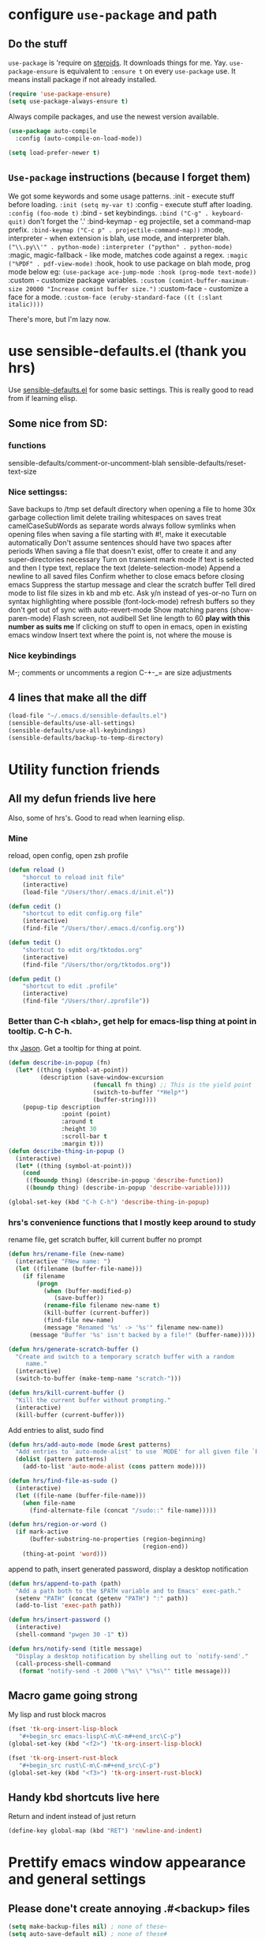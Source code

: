 * configure =use-package= and path
** Do the stuff
=use-package= is 'require on [[https://duckduckgo.com/?q=usepackage+emacs&t=brave&ia=software][steroids]]. It downloads things for me. Yay.
=use-package-ensure= is equivalent to =:ensure t= on every =use-package= use.
It means install package if not already installed.
#+begin_src emacs-lisp
  (require 'use-package-ensure)
  (setq use-package-always-ensure t)
#+end_src

Always compile packages, and use the newest version available.
#+begin_src emacs-lisp
  (use-package auto-compile
    :config (auto-compile-on-load-mode))

  (setq load-prefer-newer t)
#+end_src
** =Use-package= instructions (because I forget them)
We got some keywords and some usage patterns.
:init - execute stuff before loading. =:init (setq my-var t)=
:config - execute stuff after loading. =:config (foo-mode t)=
:bind - set keybindings. =:bind ("C-g" . keyboard-quit)= don't forget the '.'
:bind-keymap - eg projectile, set a command-map prefix.
=:bind-keymap ("C-c p" . projectile-command-map))=
:mode, interpreter - when extension is blah, use mode, and interpreter blah.
=("\\.py\\'" . python-mode)=
=:interpreter ("python" . python-mode)=
:magic, magic-fallback - like mode, matches code against a regex.
=:magic ("%PDF" . pdf-view-mode)=
:hook, hook to use package on blah mode, prog mode below eg:
=(use-package ace-jump-mode :hook (prog-mode text-mode))=
:custom - customize package variables.
=:custom (comint-buffer-maximum-size 20000 "Increase comint buffer size.")=
:custom-face - customize a face for a mode.
=:custom-face (eruby-standard-face ((t (:slant italic))))=

There's more, but I'm lazy now.

* use sensible-defaults.el (thank you hrs)
Use [[https://github.com/hrs/sensible-defaults.el][sensible-defaults.el]] for some basic settings. This is really good to read
from if learning elisp.
** Some nice from SD:
*** functions
sensible-defaults/comment-or-uncomment-blah
sensible-defaults/reset-text-size
*** Nice settingss:
Save backups to /tmp
set default directory when opening a file to home
30x garbage collection limit
delete trailing whitespaces on saves
treat camelCaseSubWords as separate words
always follow symlinks when opening files
when saving a file starting with #!, make it executable automatically
Don't assume sentences should have two spaces after periods
When saving a file that doesn't exist, offer to create it and any super-directories necessary
Turn on transient mark mode
If text is selected and then I type text, replace the text (delete-selection-mode)
Append a newline to all saved files
Confirm whether to close emacs before closing emacs
Suppress the startup message and clear the scratch buffer
Tell dired mode to list file sizes in kb and mb etc.
Ask y/n instead of yes-or-no
Turn on syntax highlighting where possible (font-lock-mode)
refresh buffers so they don't get out of sync with auto-revert-mode
Show matching parens (show-paren-mode)
Flash screen, not audibell
Set line length to 60 *play with this number as suits me*
If clicking on stuff to open in emacs, open in existing emacs window
Insert text where the point is, not where the mouse is
*** Nice keybindings
M-; comments or uncomments a region
C-+-_= are size adjustments
** 4 lines that make all the diff
#+begin_src emacs-lisp
  (load-file "~/.emacs.d/sensible-defaults.el")
  (sensible-defaults/use-all-settings)
  (sensible-defaults/use-all-keybindings)
  (sensible-defaults/backup-to-temp-directory)
#+end_src

* Utility function friends
** All my defun friends live here
Also, some of hrs's. Good to read when learning elisp.
*** Mine
reload, open config, open zsh profile
#+begin_src emacs-lisp
	(defun reload ()
		"shorcut to reload init file"
		(interactive)
		(load-file "/Users/thor/.emacs.d/init.el"))

	(defun cedit ()
		"shortcut to edit config.org file"
		(interactive)
		(find-file "/Users/thor/.emacs.d/config.org"))

	(defun tedit ()
		"shortcut to edit org/tktodos.org"
		(interactive)
		(find-file "/Users/thor/org/tktodos.org"))

	(defun pedit ()
		"shortcut to edit .profile"
		(interactive)
		(find-file "/Users/thor/.zprofile"))
#+end_src

*** Better than C-h <blah>, get help for emacs-lisp thing at point in tooltip. C-h C-h.
thx [[https://gist.github.com/jasonm23/eea3b4662e2a3028a07e][Jason]]. Get a tooltip for thing at point.
#+begin_src emacs-lisp
(defun describe-in-popup (fn)
  (let* ((thing (symbol-at-point))
         (description (save-window-excursion
                        (funcall fn thing) ;; This is the yield point
                        (switch-to-buffer "*Help*")
                        (buffer-string))))
    (popup-tip description
               :point (point)
               :around t
               :height 30
               :scroll-bar t
               :margin t)))
(defun describe-thing-in-popup ()
  (interactive)
  (let* ((thing (symbol-at-point)))
    (cond
     ((fboundp thing) (describe-in-popup 'describe-function))
     ((boundp thing) (describe-in-popup 'describe-variable)))))

(global-set-key (kbd "C-h C-h") 'describe-thing-in-popup)
#+end_src
*** hrs's convenience functions that I mostly keep around to study
rename file, get scratch buffer, kill current buffer no prompt
#+begin_src emacs-lisp
  (defun hrs/rename-file (new-name)
    (interactive "FNew name: ")
    (let ((filename (buffer-file-name)))
      (if filename
          (progn
            (when (buffer-modified-p)
               (save-buffer))
            (rename-file filename new-name t)
            (kill-buffer (current-buffer))
            (find-file new-name)
            (message "Renamed '%s' -> '%s'" filename new-name))
        (message "Buffer '%s' isn't backed by a file!" (buffer-name)))))

  (defun hrs/generate-scratch-buffer ()
    "Create and switch to a temporary scratch buffer with a random
       name."
    (interactive)
    (switch-to-buffer (make-temp-name "scratch-")))

  (defun hrs/kill-current-buffer ()
    "Kill the current buffer without prompting."
    (interactive)
    (kill-buffer (current-buffer)))
#+end_src

Add entries to alist, sudo find
#+begin_src emacs-lisp
  (defun hrs/add-auto-mode (mode &rest patterns)
    "Add entries to `auto-mode-alist' to use `MODE' for all given file `PATTERNS'."
    (dolist (pattern patterns)
      (add-to-list 'auto-mode-alist (cons pattern mode))))

  (defun hrs/find-file-as-sudo ()
    (interactive)
    (let ((file-name (buffer-file-name)))
      (when file-name
        (find-alternate-file (concat "/sudo::" file-name)))))

  (defun hrs/region-or-word ()
    (if mark-active
        (buffer-substring-no-properties (region-beginning)
                                        (region-end))
      (thing-at-point 'word)))
#+end_src

append to path, insert generated password, display a desktop notification
#+begin_src emacs-lisp
  (defun hrs/append-to-path (path)
    "Add a path both to the $PATH variable and to Emacs' exec-path."
    (setenv "PATH" (concat (getenv "PATH") ":" path))
    (add-to-list 'exec-path path))

  (defun hrs/insert-password ()
    (interactive)
    (shell-command "pwgen 30 -1" t))

  (defun hrs/notify-send (title message)
    "Display a desktop notification by shelling out to `notify-send'."
    (call-process-shell-command
     (format "notify-send -t 2000 \"%s\" \"%s\"" title message)))
#+end_src

** Macro game going strong
My lisp and rust block macros
#+begin_src emacs-lisp
(fset 'tk-org-insert-lisp-block
   "#+begin_src emacs-lisp\C-m\C-m#+end_src\C-p")
(global-set-key (kbd "<f2>") 'tk-org-insert-lisp-block)
#+end_src

#+begin_src emacs-lisp
(fset 'tk-org-insert-rust-block
   "#+begin_src rust\C-m\C-m#+end_src\C-p")
(global-set-key (kbd "<f3>") 'tk-org-insert-rust-block)
#+end_src

** Handy kbd shortcuts live here
Return and indent instead of just return
#+begin_src emacs-lisp
(define-key global-map (kbd "RET") 'newline-and-indent)
#+end_src

* Prettify emacs window appearance and general settings
** Please done't create annoying .#<backup> files
#+begin_src emacs-lisp
(setq make-backup-files nil) ; none of these~
(setq auto-save-default nil) ; none of these#
#+end_src
** Appearance
*** Theme
#+begin_src emacs-lisp
(use-package solarized-theme)
(load-theme 'solarized-gruvbox-dark t)
#+end_src

*** Window size
#+begin_src emacs-lisp
(defun set-frame-size-according-to-resolution ()
  (interactive)
  (if window-system
  (progn
    ;; use 120 char wide window for largeish displays
    ;; and smaller 80 column windows for smaller displays
    ;; pick whatever numbers make sense for you
    (if (> (x-display-pixel-width) 1280)
           (add-to-list 'default-frame-alist (cons 'width 100))
           (add-to-list 'default-frame-alist (cons 'width 80)))
    ;; for the height, subtract a couple hundred pixels
    ;; from the screen height (for panels, menubars and
    ;; whatnot), then divide by the height of a char to
    ;; get the height we want
    (add-to-list 'default-frame-alist
         (cons 'height (/ (- (x-display-pixel-height) 60) ; close as I can get to full left half
                             (frame-char-height)))))))

(set-frame-size-according-to-resolution)
#+end_src

*** =subword-mode= to tell emacs to treat CamelCaseAsDifferentWords on M-f/b
#+begin_src emacs-lisp
	(setq subword-mode t)
#+end_src
*** Autofill, electric pair, linum, highlighting
line numberings. And highlighting current line. and highlighting differences on
git tracked files.
#+begin_src emacs-lisp
  (add-hook 'text-mode-hook 'turn-on-auto-fill) ;test
	(global-linum-mode 1)
	(global-hl-line-mode)
	(setq electric-pair-mode 1)
	(use-package diff-hl
  :config
	(global-diff-hl-mode))
#+end_src

*** Remove things
Get rid of the annoying parts of the display.
#+begin_src emacs-lisp
  (tool-bar-mode 0)
  (menu-bar-mode 0)
  (scroll-bar-mode 0)
  (set-window-scroll-bars (minibuffer-window) nil nil) ; minibuffer window has a scroll bar for some reason
#+end_src

** Which-key is f-ing great
#+begin_src emacs-lisp
(use-package which-key)
(which-key-mode)
#+end_src
** Use fancy lambdas, =moody= and =minions=
lambdas: prettify symbols, column and line number
#+begin_src emacs-lisp
  (global-prettify-symbols-mode t)
  (setq column-number-mode t)
  (setq line-number-mode t)
#+end_src

Moody is a pretty mode bar
#+begin_src emacs-lisp
 (use-package moody
  :config
  (setq x-underline-at-descent-line t)
  (moody-replace-mode-line-buffer-identification)
  (moody-replace-vc-mode)
  (setq size-indication-mode t) ; display how long file is in modeline
)
#+end_src

minions mode changes what minor are listed in the bar
#+begin_src emacs-lisp
  (use-package minions
  :config
  (setq minions-mode-line-lighter "Hey Thor ;)" ; because why not
        minions-mode-line-delimiters '("" . ""))
  (minions-mode 1))
#+end_src

** TODO Aspell - spellchecker for emacs - presently donked up and completely unfunctional
- State "TODO"       from              [2020-07-08 Wed 11:25]
[[http://blog.binchen.org/posts/what-s-the-best-spell-check-set-up-in-emacs.html][Aspell source code from Chen Bin]],
Usage: M-x ispell-word
*** flyspell-detect-ispell-args
: #+begin_src emacs-lisp
;; if (aspell installed) { use aspell}
;; else if (hunspell installed) { use hunspell }
;; whatever spell checker I use, I always use English dictionary
;; I prefer use aspell because:
;; 1. aspell is older
;; 2. looks Kevin Atkinson still get some road map for aspell:
;; @see http://lists.gnu.org/archive/html/aspell-announce/2011-09/msg00000.html
(defun flyspell-detect-ispell-args (&optional run-together)
  "if RUN-TOGETHER is true, spell check the CamelCase words."
  (let (args)
    (cond
     ((string-match  "aspell$" ispell-program-name)
      ;; Force the English dictionary for aspell
      ;; Support Camel Case spelling check (tested with aspell 0.6)
      (setq args (list "--sug-mode=ultra" "--lang=en_US"))
      (when run-together
        (cond
         ;; Kevin Atkinson said now aspell supports camel case directly
         ;; https://github.com/redguardtoo/emacs.d/issues/796
         ((string-match-p "--camel-case"
                          (shell-command-to-string (concat ispell-program-name " --help")))
          (setq args (append args '("--camel-case"))))

         ;; old aspell uses "--run-together". Please note we are not dependent on this option
         ;; to check camel case word. wucuo is the final solution. This aspell options is just
         ;; some extra check to speed up the whole process.
         (t
          (setq args (append args '("--run-together" "--run-together-limit=16")))))))
     ((string-match "hunspell$" ispell-program-name)
      ;; Force the English dictionary for hunspell
      (setq args "-d en_US")))
    args))
#+end_src

*** if aspell can be found, use it, or else use hunspell
: #+begin_src emacs-lisp
(cond
 ((executable-find "aspell")
  ;; you may also need `ispell-extra-args'
  (setq ispell-program-name "aspell"))
 ((executable-find "hunspell")
  (setq ispell-program-name "hunspell")

  ;; Please note that `ispell-local-dictionary` itself will be passed to hunspell cli with "-d"
  ;; it's also used as the key to lookup ispell-local-dictionary-alist
  ;; if we use different dictionary
  (setq ispell-local-dictionary "en_US")
  (setq ispell-local-dictionary-alist
        '(("en_US" "[[:alpha:]]" "[^[:alpha:]]" "[']" nil ("-d" "en_US") nil utf-8))))
 (t (setq ispell-program-name nil)))
#+end_src

* Cool Tools
** =ivy-mode=, with =counsel= and =swiper= - navigation and other things
Ivy and helm do similar stuff, move ya from place to place and complete stuff.
Ivy claims to be more minimalistic, idgaf tbh.

Using [[https://oremacs.com/swiper/][oremacs]] user manual heavily.
[[https://writequit.org/denver-emacs/presentations/2017-04-11-ivy.html][this link's much nicer tho]]
New learn: use C-c v/V to store the current set of windows open.
*** Standard commands mostly replace standards. Ch i/l info-lookup/library
#+begin_src emacs-lisp
(use-package ivy)
(use-package swiper) ; search extension to ivy
(use-package counsel) ;
(ivy-mode 1) ; globally turn on ivy
(setq ivy-use-virtual-buffers t) ; variably sized
(setq ivy-count-format "(%d/%d) ")
(global-set-key (kbd "C-s") 'swiper-isearch)
(global-set-key (kbd "C-r") 'swiper-isearch-backward)
(global-set-key (kbd "M-x") 'counsel-M-x)
(global-set-key (kbd "C-x C-f") 'counsel-find-file)
(global-set-key (kbd "M-y") 'counsel-yank-pop) ; nicer kill ring
(global-set-key (kbd "C-h f") 'counsel-describe-function)
(global-set-key (kbd "C-h v") 'counsel-describe-variable)
(global-set-key (kbd "C-h l") 'counsel-find-library)
(global-set-key (kbd "C-h i") 'counsel-info-lookup-symbol)
(global-set-key (kbd "C-x b") 'ivy-switch-buffer)
(global-set-key (kbd "C-c v") 'ivy-push-view)
(global-set-key (kbd "C-c V") 'ivy-pop-view)
#+end_src

Ivy views store the set of buffers open in the current frame.
*** Shell and System tools - C-c k rg, C-c j file jump
#+begin_src emacs-lisp
(global-set-key (kbd "C-c k") 'counsel-rg)
(global-set-key (kbd "C-c j") 'counsel-file-jump)
#+end_src

*** Ivy-resume (Cc r), bkmk (Cc b), what the hell binding is this (Cc d), jump to a heading Cc o
#+begin_src emacs-lisp
(global-set-key (kbd "C-c r") 'ivy-resume)
;(global-set-key (kbd "C-c b") 'counsel-bookmark) ; weird stuff goin on
(global-set-key (kbd "C-c d") 'counsel-descbinds)
(global-set-key (kbd "C-c o") 'counsel-outline)
#+end_src

*** Ivy-rich
[[https://github.com/Yevgnen/ivy-rich][ivy rich]], in combination with ivy descbind (Cc d) and which-key, installed
earlier, make it wayyyy easier to discover and remember what my keybinds are.
#+begin_src emacs-lisp
(use-package ivy-rich
 :config (ivy-rich-mode 1))
(setcdr (assq t ivy-format-functions-alist) #'ivy-format-function-line) ; recommended format
(setq ivy-rich-path-style 'abbrev) ; abbreviate paths with ~/
#+end_src

*** =Avy= M-t
jump to visible text.
#+begin_src emacs-lisp
(use-package avy)
(global-set-key (kbd "M-t") 'avy-goto-word-1)
#+end_src

** =Counsel-projectile= - jump around project files, Cc p m , Cc p SPC, Ccp(f/p/0=org, s=search, )
[[https://github.com/bbatsov/projectile][Projectile]]: finding and moving around .git or .projectile controlled project
files. Projectile-commander is useful magit-like.
#+begin_src emacs-lisp
(use-package projectile)
(use-package counsel-projectile)
(counsel-projectile-mode)
(define-key projectile-mode-map (kbd "C-c p") 'projectile-command-map)
#+end_src
** =magit= - git version control inside emacs. C-x g
Better interface to git than other stuff.
#+begin_src emacs-lisp
  (use-package magit)
#+end_src
** =rip-grep= - to directory search; C-s-0 or C-c k
For fast text search through my directories, [[https://github.com/BurntSushi/ripgrep][ripgrep]] is a super fast rust
implementation of grep, built on Rust's regex engine, binary name rg. M-x
counsel-rg is also super nice, C-c k. [[https://github.com/dajva/rg.el][Emacs docs]]
#+begin_src emacs-lisp
	(use-package rg)
	(hrs/append-to-path "/usr/local/bin") ; oddly wasn't globally in path, fixing that
#+end_src

** =Dired-X= - run arbitrary shell cmds in dired; press ! in dired
Dired-x extends Dired to run commands on marked files by pressing "!"
rarely use it
#+begin_src emacs-lisp
(add-hook 'dired-load-hook
          (lambda ()
            (load "dired-x")))
#+end_src

** =dumb-jump= - jump to definition with CMs and CMr
dumb-jump-go has two functions: go and back.
The defaults of CM-g and CM-p weren't workin for me so I changed em.

#+begin_src emacs-lisp
(use-package dumb-jump)
(global-set-key (kbd "C-M-s") 'dumb-jump-go)
(global-set-key (kbd "C-M-r") 'dumb-jump-back)
(setq dumb-jump-force-searcher 'rg)
(setq dumb-jump-selector 'ivy)
#+end_src

** =re-builder= - for building and testing regex (try C-c C-w)
Set re-builder to "string mode" (default req.s double backslash)
#+begin_src emacs-lisp
(use-package re-builder)
(setq reb-re-syntax 'string)
#+end_src

** =notmuch= email client
[[https://notmuchmail.org/notmuch-emacs/][notmuch emacs docs]] reminder to download and install notmuch first
#+begin_src emacs-lisp
(use-package notmuch)
(autoload 'notmuch "notmuch" "notmuch mail" t) ;
#+end_src
** =simpleclip= - Use cmd-C, cmd-v, cmd x
For copy-cut-paste things without affecting kill ring.
#+begin_src emacs-lisp
(use-package simpleclip)
(simpleclip-mode 1)
#+end_src

* Orgifications
[[http://cachestocaches.com/2016/9/my-workflow-org-agenda/][This]] was a pretty good start.
Try clocking in and out with *Cc Cx Ci/o*
** Setup
*** Shortcuts to org stuff Cc c/a/l
#+begin_src emacs-lisp
	(global-set-key (kbd "C-c l") 'org-store-link)
	(global-set-key (kbd "C-c a") 'org-agenda)
	(global-set-key (kbd "C-c c") 'org-capture)
#+end_src
*** src block settings
tell syntax highlighting and tab in source blocks to act naturally.
don't indent newly expanded blocks.
#+begin_src emacs-lisp
	(setq org-src-fontify-natively t)
	(setq org-src-tab-acts-natively t)
	(setq org-adapt-indentation nil)
	(setq org-pretty-entities t) ; quick latex-ify in org files
#+end_src
*** Store org files in ~/org. Set todo state keywords.
#+begin_src emacs-lisp
	(setq org-directory "~/org")
	(setq org-todo-keywords									; ! = timestamp, @ = create note
				'((sequence "TODO(t!)" "NOW(n!)" "WAITING(w)" "|" "DONE(d)" "CANCELED(c)")))
(setq org-log-done 'time) ; log when finished
#+end_src
*
*** Org-download for images in org mode
[[https://github.com/abo-abo/org-download][Org download docs]]
#+begin_src emacs-lisp
(use-package org-download)
#+end_src

** Org capture
*** notes on template options
See [[https://www.gnu.org/software/emacs/manual/html_node/org/Template-elements.html#Template-elements][this]] for option elements, and [[https://www.gnu.org/software/emacs/manual/html_node/org/Template-expansion.html#Template-expansion][this]] for template escape sequences.
Usage: (key description type target template properties)
types: entry (org node), item (plain list item at location), checkitem (checkbox
item), table-line, plain
templates: [[https://orgmode.org/manual/Template-expansion.html#Template-expansion][many]]
targets: file "file", id "existing id", file+headline "file" "node", datetree, clock
properties: prepend, empty-lines, clock-in/keep/resume,
time-prompt, tree-type, table-line-pos
%? = point;
%i = initial content
%a = location stored from ; %l = literal
%x,c = put pastebin, killring head
%k title of currently clocked task; K = link to
: %^g prompt for tags; G completion all tags all agenda files
: %^t prompt date, T,u,U
: %^{PROPMT|default|completion2|...} pick from a sequence of prompts
%t = datestamp; T= time+datestamp; u,U = inactive timestamps - don't cause item
 to show up in agenda
*** templates
#+begin_src emacs-lisp
		(setq org-default-notes-file (concat org-directory "~/org/tktodos.org")) ; capture
		(setq org-capture-templates
					 '(
			 ("z" "Misc todo" entry (file+headline "~/org/misc.org" "Misc")
				"* TODO \t %? :MISC:\nAdded: %u:" :empty-lines 1 )
			 ("d" "Dev" entry (file+headline "~/org/dev.org" "Dev")
				"* TODO \t %? :DEV:\nAdded: %u" :empty-lines 1 )
			 ("M" "Main Dev" entry (file+headline "~/org/main.org" "Main")
				"* TODO [#A] \t %? :MAIN:DEV:\nAdded: %u" :empty-lines 1 )
			 ("R" "Main Rsch" entry (file+headline "~/org/main.org" "Main")
				"* TODO [#A] \t %? :MAIN::RSCH:\nAdded: %u" :empty-lines 1 )
			 ("e" "Emacs" entry (file+headline "~/org/emacs.org" "Emacs")
				"* TODO \t %? :EMACS:\nAdded: %u" :empty-lines 1 )
			 ("p" "Personal" entry (file+headline "~/org/pers.org" "Pers")
				"* TODO \t %? :PERS:\nAdded: %u" :empty-lines 1 )
			 ("r" "Research" entry (file+headline "~/org/rsch.org" "Rsch")
				"* TODO \t %? :RSCH:\nAdded: %u" :empty-lines 1 )
			 ("i" "Idea" entry (file "~/org/ideas.org")
				"* \t %? :IDEA:\nAdded: %u" )
	))
#+end_src

*** Org-clock configuration
**** keybind
#+begin_src emacs-lisp
	(add-hook 'org-mode-hook
				(lambda ()
					(local-set-key (kbd "C-c C-x C-l") 'org-clock-in-last)
	))
#+end_src

**** propmt to resolve idle time after 15 idle minutes
[[https://orgmode.org/manual/Resolving-idle-time.html#Resolving-idle-time][manual]] : if idle, eg did nothing for 20 minutes, emacs can prompt about weird
timers and idle time. Usually, respond to prompt with 's/k', or 'S/K' to then
clockout.
#+begin_src emacs-lisp
(setq org-clock-idle-teme 15) ;prompt after 15 idle minutes.
#+end_src
**** Thanks [[https://sachachua.com/blog/2007/12/clocking-time-with-emacs-org/][Sacha Chua]] for the convenience function :D
Functions and hooks that begin an org-clock entry when state changes to NOW
and end when state changes to WAITING.
: #+begin_src emacs-lisp
	 (eval-after-load 'org
	 	'(progn
	 		 (defun wicked/org-clock-in-if-starting ()
	 			 "Clock in when the task is marked NOW."
	 			 (when (and (string= state "NOW")
	 			(not (string= last-state state)))
	 	 (org-clock-in)))
	 		 (add-hook 'org-after-todo-state-change-hook
	 				 'wicked/org-clock-in-if-starting)
	 		 (defadvice org-clock-in (after wicked activate)
	 			"Set this task's status to 'NOW'."
	 			(org-todo "NOW"))
	 		(defun wicked/org-clock-out-if-waiting ()
	 			"Clock out when the task is marked WAITING."
	 			(when (and (string= state "WAITING")
	 								 (equal (marker-buffer org-clock-marker) (current-buffer))
	 								 (< (point) org-clock-marker)
	 					 (> (save-excursion (outline-next-heading) (point))
	 				org-clock-marker)
	 		 (not (string= last-state state)))
	 	(org-clock-out)))
	 		(add-hook 'org-after-todo-state-change-hook
	 				'wicked/org-clock-out-if-waiting)))
#+end_src

*** Clocktable range report =org-dblock-write:range
Again courtesy of Sacha Chua
: #+begin_src emacs-lisp
(defun org-dblock-write:rangereport (params)
  "Display day-by-day time reports."
  (let* ((ts (plist-get params :tstart))
         (te (plist-get params :tend))
         (start (time-to-seconds
                 (apply 'encode-time (org-parse-time-string ts))))
         (end (time-to-seconds
               (apply 'encode-time (org-parse-time-string te))))
         day-numbers)
    (setq params (plist-put params :tstart nil))
    (setq params (plist-put params :end nil))
    (while (<= start end)
      (save-excursion
        (insert "\n\n"
                (format-time-string (car org-time-stamp-formats)
                                    (seconds-to-time start))
                "----------------\n")
        (org-dblock-write:clocktable
         (plist-put
          (plist-put
           params
           :tstart
           (format-time-string (car org-time-stamp-formats)
                               (seconds-to-time start)))
          :tend
          (format-time-string (car org-time-stamp-formats)
                              (seconds-to-time end))))
        (setq start (+ 86400 start))))))
#+end_src
*** TODO add checklist capture support

** org-agenda
[[https://orgmode.org/manual/Agenda-Views.html][All you ever wanted to know.]]
*** Tell org-agenda where to look
#+begin_src emacs-lisp
	(setq org-agenda-files '("~/org" ))
#+end_src

*** And give org-agenda some custom tags
#+begin_src emacs-lisp
		; tf not used heavily atm
			(setq org-agenda-custom-commands ; options - todo, tags, tags-todo
						'(("d" "Dev" tags-todo "DEV")
							("e" "Emacs" tags-todo "EMACS")
							("p" "Personal" tags-todo "PERS")
							("r" "Research" tags-todo "RSCH")
							("m" "Research" tags-todo "MAIN")
))
(setq org-agenda-start-on-weekday nil) ; start today
#+end_src

*** Open agenda on starting emacs
#+begin_src emacs-lisp
(org-agenda nil "a")
#+end_src

*** column view headings: Task Total-Time Time-Stamp, use Cc Cx Cc, q to exit
#+begin_src emacs-lisp
(setq org-columns-default-format "%50ITEM(Task) %10CLOCKSUM %16TIMESTAMP_IA")
#+end_src
** org tag alist - tags I care about
#+begin_src emacs-lisp
(setq org-tag-alist '(("dev" . d) ("personal" . ?p) ("research" . ?r) ("main" . ?m)))
#+end_src

** Org-roam - Cc n [lfgic]
[[https://www.orgroam.com/manual/][documentation]] and [[https://github.com/org-roam/org-roam][source]]. Get used to zettelkastening up some notas.
*** Setup Company, set keys
#+begin_src emacs-lisp
  (use-package company-org-roam)
  (setq org-roam-completion-system 'ivy)
	(use-package org-roam
				:hook
				(after-init . org-roam-mode)
				:custom ; adjust graph dot executable
				(org-roam-directory "~/org/roam")
				(setq org-roam-tag-sources '(prop all-directories)) ; tag all intermediate dirs
				:bind (:map org-roam-mode-map
								(("C-c n l" . org-roam)
								 ("C-c n f" . org-roam-find-file)
								 ("C-c n g" . org-roam-graph))
								:map org-mode-map
								(("C-c n i" . org-roam-insert))
								(("C-c n c" . org-roam-capture))
;								(("C-c n I" . org-roam-insert-immediate))
))
#+end_src

*** Set roam-capture templates
#+begin_src emacs-lisp
			 (setq org-roam-capture--file-name-default "<%Y-%m%-%d>")
			 (setq org-roam-capture-templates
							'(("t" "temp" plain (function org-roam--capture-get-point)
								 "%?"
								 :file-name "lit/${slug}"
								 :head: "#+title: ${title}\n"
								 :unnarrowed t)
							("l" "lit" plain (function org-roam--capture-get-point)
							 "%?"
							 :file-name "lit/${slug}"
						   :head "#+title: ${title}\n"
							 :unnarrowed t)))
			 (setq org-roam-capture-ref-templates ; unclear what this is doing
							'(("r" "ref" plain (function org-roam-capture--get-point)
								 "%?"
								 :file-name "lit/${slug}"
								 :head "#+title: ${title}
			- source :: ${ref}"
								 :unnarrowed t)))
#+end_src

*** relies on Graphviz for graph visualisation. CMq, TAB, M; CcCc, Cx `, Cc Cp, Cc v
[[https://github.com/ppareit/graphviz-dot-mode][graphviz docs]]
#+begin_src emacs-lisp
(setq org-roam-graph-executable "/usr/local/bin/dot")
(use-package graphviz-dot-mode
  :config
(setq graphviz-dot-indent-width 4))
(setq org-roam-graph-viewer "/Applications/Safari.app/Contents/MacOS/safari")
#+end_src

*** Org-roam-protocol
#+begin_src emacs-lisp

#+end_src

* Prog'n General
** Tab width (I like 2)
#+begin_src emacs-lisp
(setq-default tab-width 2)
#+end_src

** yasnippet code snippets C-9
[[https://github.com/joaotavora/yasnippet][yasnippet docs]], [[https://github.com/AndreaCrotti/yasnippet-snippets][snippets sold separately]]
#+begin_src emacs-lisp
(use-package yasnippet)
(use-package yasnippet-snippets)
(yas-reload-all) ; reload snippet tables
(add-hook 'prog-mode-hook #'yas-minor-mode)
(global-set-key (kbd "C-9") 'yas-insert-snippet)
#+end_src
** =flycheck= linter for most things. Mg n/p=nxt/prev err
new: want flycheck keys
just kidding, looks like this [[https://www.flycheck.org/en/latest/user/error-interaction.html][is something already done for me]].
#+begin_src emacs-lisp
(use-package flycheck
  :ensure t
  :init (global-flycheck-mode)) ; test
#+end_src

* Rust
** Setup cargo, rustmode, rustfmt, reminders
*** Reminders and Warnings
- =Rustic=: not worth bothering unless I want RLS, which I don't feel a need for
- =Rust-auto-use= - unmaintained, badly documented

*** =Cargo.el= minor mode for nice Cc Cc (brt) build run test
[[https://github.com/kwrooijen/cargo.el][cargo.el]] needs to run these before some stuff works
rustup component add rustfmt-preview
cargo install cargo-check
cargo install clippy
cargo install cargo-edit  - {add,rm,upgrade} crates from toml
cargo install cargo-audit
#+begin_src emacs-lisp
(use-package cargo)
#+end_src
*** Use =rust-mode=, =rustfmt=, cargo path
#+begin_src emacs-lisp
  (use-package rust-mode
    :config
		(hrs/append-to-path "/Users/thor/.cargo/bin")
    (setq rust-format-on-save t))
#+end_src

** =Racer= - autocompletion and docs with company
[[https://github.com/racer-rust/emacs-racer][racer docs]]
Have to install with cargo before use: `cargo +nightly install racer`
May have to run `rustup toolchain add nightly` as well.
Use tab for autocomplete without waiting.
#+begin_src emacs-lisp
(use-package racer)
(add-hook 'rust-mode-hook #'racer-mode)
(add-hook 'racer-mode-hook #'eldoc-mode) ; shows in echo area the arg list of the fn at point
(add-hook 'racer-mode-hook #'company-mode) ; company autocomplete sometimes slows editor down significantly
(define-key rust-mode-map (kbd "TAB") #'company-indent-or-complete-common)
(setq company-tooltip-align-annotations t)
#+end_src
** =rust-playground= get a rust playground for snippets.
Usage: M-x rust-playground(-exec|rm)?
Note ctl-ret is bound in playgrounds for compile
#+begin_src emacs-lisp
	(use-package rust-playground)
#+end_src

** For literate Rust evaluation, there's =org-babel=!
#+begin_src emacs-lisp
	(use-package ob-rust)
#+end_src
** Hooks - flycheck, compile command
Also, use C-c p to throw a debug println in.
#+begin_src emacs-lisp
	(use-package flycheck-rust) ; runs on save buffer
	(with-eval-after-load 'rust-mode
			(add-hook 'flycheck-mode-hook #'flycheck-rust-setup))

	(add-hook 'rust-mode-hook
			(lambda ()
			(setq cargo-minor-mode t) ; Cc Cc C(b/r/t)
			(local-set-key (kbd "C-M-c p") 'rust-debug-println)
			(local-set-key (kbd "C-h C-h") 'racer-describe-tooltip)
		))
#+end_src

** Rust Helper function
Unfinished.
Insert and comment out printlns where useful.
#+begin_src emacs-lisp
(fset 'rust-debug-println
   "println!(\"debug:{:?}\",\C-f\;\C-b\C-b")

(defun rust-sanity-println (var)
  "check my sanity with a println"
(interactive)
)

(defun rust-comment-sanity-checks ()
  "comment out all sanity printlns"
  (interactive))
#+end_src

* Go
** Install =go-mode= and related packages:
#+begin_src emacs-lisp
	(use-package go-mode)
	(use-package go-errcheck)
	(use-package company) ; autocompletes
	(use-package company-go)
	(setq company-tooltip-limit 20)     ; bigger popup window
	(setq company-idle-delay .2)        ; decrease delay before autocompletion popup shows
#+end_src

** Define my =$GOPATH= and tell Emacs where to find the Go binaries.
#+begin_src emacs-lisp
	(setenv "GOPATH" "/Users/thor/go")
	(hrs/append-to-path (concat (getenv "GOPATH") "/bin")) ; user gopath
	(hrs/append-to-path "/usr/local/go/bin") ; other shit that we like
#+end_src

** Run =goimports= on every file when saving
formats the file and automatically updates the list of imports.
#+begin_src emacs-lisp
  (setq gofmt-command "goimports")
  (add-hook 'before-save-hook 'gofmt-before-save)
#+end_src

** Go hooks - turn on company, add compile cmd (CcCcCr), flycheck
[[https://github.com/nsf/gocode/tree/master/emacs-company][company-go docs]]. Enable [[https://github.com/flycheck/flycheck][flycheck]]. run these yourself:
- go get github.com/rogpeppe/godef
- go get -u github.com/nsf/gocode
#+begin_src emacs-lisp
	(add-hook 'go-mode-hook
							(lambda ()
								(if (not (string-match "go" compile-command))
										(set (make-local-variable 'compile-command)
											 "go run ")
									)))
#+end_src

#+begin_src emacs-lisp
	(add-hook 'go-mode-hook
						(lambda ()
							(set (make-local-variable 'company-backends)
									 '(company-go))
							(company-mode)
							(flycheck-mode)
							(local-set-key (kbd "C-c C-c C-r") 'compile)
		))
#+end_src

** Keybind reminders, we get these set by default from =go-mode=
Integration with godoc via the functions godoc and godoc-at-point.
godef-describe (C-c C-d) to describe expressions
godef-jump (C-c C-j) and godef-jump-other-window (C-x 4 C-c C-j) to jump to declarations
Jump to the argument list (go-goto-arguments - C-c C-f a)
Jump to the docstring, create it if it does not exist yet (go-goto-docstring - C-c C-f d).
Jump to the function keyword (go-goto-function - C-c C-f f)
Jump to the function name (go-goto-function-name - C-c C-f n)
Jump to the return values (go-goto-return-values - C-c C-f r)
Jump to the method receiver, adding a pair of parentheses if no method receiver exists (go-goto-method-receiver - C-c C-f m).

* Lisp
You should toggle some of these to remember what they actually do.
** =paredit= and =rainbow-delimiters= for nice parens
#+begin_src emacs-lisp
(use-package paredit)
(use-package rainbow-delimiters)
#+end_src

** Hooks to do those things above
#+begin_src emacs-lisp
(setq lispy-mode-hooks
      '(emacs-lisp-mode-hook
        lisp-mode-hook
        scheme-mode-hook))
(dolist (hook lispy-mode-hooks)
  (add-hook hook (lambda ()
                   (setq show-paren-style 'expression)
                   (paredit-mode)
                   (rainbow-delimiters-mode))))
#+end_src

If I’m writing in Emacs lisp I’d like to use =eldoc-mode= to display documentation.
#+begin_src emacs-lisp
(use-package eldoc
  :config
  (add-hook 'emacs-lisp-mode-hook 'eldoc-mode))
#+end_src

** =Flycheck=
#+begin_src emacs-lisp
(use-package flycheck-package)
(eval-after-load 'flycheck
  '(flycheck-package-setup))
#+end_src

* Shell
[[https://github.com/Alexander-Miller/company-shell][company shell docs]] autocompletes
#+begin_src emacs-lisp
(use-package company-shell)
(add-to-list 'company-backends 'company-shell)
#+end_src
* Tex
** Basic TeX
stuff for latex. [[https://www.gnu.org/software/emacs/manual/html_node/emacs/TeX-Mode.html][tex mode]] starts out pretty useful, AuCTeX improves it.
Use =Cj= to break and check the previous TeX para. Use =Cc Co= to
insert \begin \end block points. Use =Cc Ce= to close the innermost block.
Use =Cc Cc= or =Cc Cb= to run tex. Then =Cc Cv= to bring up the pdf. Use =Cc ?=
to get documentation for symbol at point.

In Plain TeX mode, insert ‘%**start of header’ before the header, and ‘%**end of
header’ after it. In LaTeX mode, the header begins with ‘\documentclass’ or
‘\documentstyle’ and ends with ‘\begin{document}’.

** Recommended onfiguration and integration with Auctex
The minor mode latex-electric-env-pair-mode automatically inserts these begin
end. The rest is from the the link. [[https://www.emacswiki.org/emacs/AUCTeX][AUCTeX]] is TeX with goodies. Advanced
features, like preview TeX equations within buffers. Use =preview-latex=.
#+begin_src emacs-lisp
;  (use-package auctex)
; Error (use-package): ; auctex/:catch: Loading file /Users/thor/.emacs.d/elpa/auctex-12.2.4/auctex.elc failed to provide feature auctex
	(setq TeX-auto-save t)
	(setq TeX-parse-self t)
	(setq-default TeX-master nil)
	(add-hook 'LaTeX-mode-hook 'visual-line-mode) ; an altern to auto-fill-mode
	(add-hook 'LaTeX-mode-hook 'flyspell-mode)
	(add-hook 'LaTeX-mode-hook 'LaTeX-math-mode)
	(add-hook 'LaTeX-mode-hook 'turn-on-reftex)
	(setq reftex-plug-into-AUCTeX t)
	(add-hook 'tex-mode-hook
						(lambda ()
						(latex-electric-env-pair-mode)))
#+end_src
The fat Auctex manual lives [[https://www.gnu.org/software/auctex/manual/auctex.index.html][here]].

* Random quick answers to questions
- There is no difference between `global-set-key` and `define-key global-map`.
- what is #'<function>? add-hook 'blah-hook #'<function> = this is a function;
  which is why we use it when adding hooks.
* Graveyard
** exec-path-from-shell
[[https://github.com/purcell/exec-path-from-shell][exec-path-from-shell]] is supposed to be good to have around when I see the text
"no <> executable found", but I'm getting "function def is void:
exec-path-from-shell" whenever I try using it. Therefore, =hrs/append-path= has
gotten more use than this.
# #+begin_src emacs-lisp
# (use-package exec-path-from-shell)
# (exec-path-from-shell-initialize)
# #+end_src

*** =ivy-todo= -modify org-todos w ivy, Cc t, Cu Cc t - to change todos
[[https://github.com/Kungsgeten/ivy-todo][ivy-todo]] is convenient for task setting, it recognizes what project I'm in and
puts me in that list. Sortof a lightweight task manager. Testing this out.
Decided ivy-todo was inferior to org-agenda
: +begin_src emacs-lisp
(use-package ivy-todo :ensure t
  :bind ("C-c t" . ivy-todo)
  :commands ivy-todo
  :config
	(setq ivy-todo-file "~/org/ivy-todo.org")
  (setq ivy-todo-default-tags '("PROJECT")))
*** =dead-grep= Tried deadgrep. prefer counsel-rg.
*** =Ido mode=  Turning off ido mode for ivy mode
Note: type C-f while in an Ido frame to turn off Ido's suggestions.
I could extend Ido further to search through "work directories" and other stuff
;#+begin_src emacs-lisp
	(ido-mode 1)
	(setq ido-enable-flex-matching t)
	(setq ido-everywhere t) ; enables ido on C-x C-f
	;; tell ido what priority extensions are
	(setq ido-file-extensions-order '(".org" ".rs" ".go" ".txt" ".emacs" ".xml" ".el" ".ini" ".cfg" ".cnf"))
